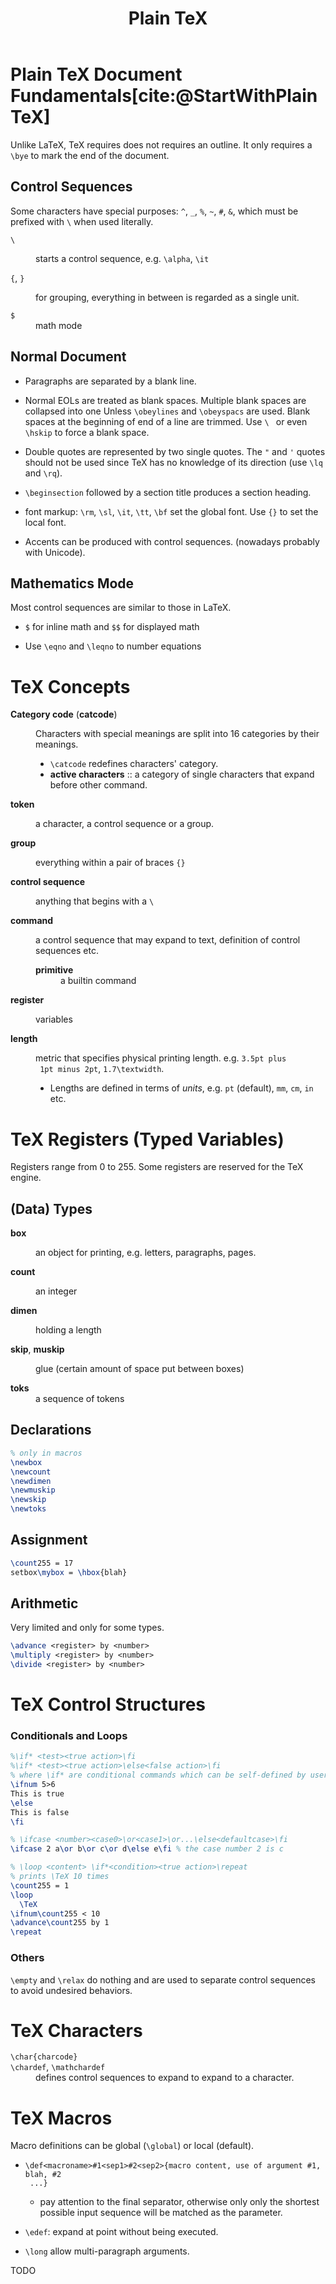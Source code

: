 #+title: Plain TeX
#+bibliography: latex.bib

* Plain TeX Document Fundamentals[cite:@StartWithPlainTeX]
:PROPERTIES:
:ID:       2cabd949-30b2-4d02-8717-c8d55a71f944
:END:

Unlike LaTeX, TeX requires does not requires an outline. It only requires a
=\bye= to mark the end of the document.

** Control Sequences

Some characters have special purposes:  =^=, =_=, =%=, =~=, =#=, =&=, which must
be prefixed with =\= when used literally.

- =\= :: starts a control sequence, e.g. =\alpha=, =\it=

- ={=, =}= :: for grouping, everything in between is regarded as a single unit.

- =$= :: math mode

** Normal Document

- Paragraphs are separated by a blank line.

- Normal EOLs are treated as blank spaces. Multiple blank spaces are collapsed
  into one Unless =\obeylines= and =\obeyspacs= are used. Blank spaces at the
  beginning of end of a line are trimmed. Use =\ = or even =\hskip=
  to force a blank space.

- Double quotes are represented by two
  single quotes. The ="= and ='= quotes should not be used since TeX has no
  knowledge of its direction (use =\lq= and =\rq=).

- =\beginsection= followed by a section title produces a section heading.

- font markup: =\rm=, =\sl=, =\it=, =\tt=, =\bf= set the global font. Use ={}=
  to set the local font.

- Accents can be produced with control sequences. (nowadays probably with Unicode).

** Mathematics Mode

Most control sequences are similar to those in LaTeX.

- =$= for inline math and =$$= for displayed math

- Use =\eqno= and =\leqno= to number equations

* TeX Concepts
:PROPERTIES:
:ID:       5c23f4ef-97fa-447e-bf17-9e2677bd80ba
:END:

- *Category code* (*catcode*) :: Characters with special meanings are
  split into 16 categories by their meanings.
  + =\catcode= redefines characters' category.
  + *active characters* :: a category of single characters that expand before other command.

- *token* :: a character, a control sequence or a group.

- *group* :: everything within a pair of braces ={}=

- *control sequence* :: anything that begins with a =\=

- *command* :: a control sequence that may expand to text, definition of control
  sequences etc.
  + *primitive* :: a builtin command

- *register* :: variables

- *length* :: metric that specifies physical printing length. e.g. =3.5pt plus
  1pt minus 2pt=, =1.7\textwidth=.
  + Lengths are defined in terms of /units/, e.g. =pt= (default), =mm=, =cm=,
    =in= etc.

* TeX Registers (Typed Variables)
:PROPERTIES:
:ID:       c92c28d2-e3ec-4020-9ed2-ea7c54e9c720
:END:

Registers range from 0 to 255. Some registers are reserved for the TeX engine.

** (Data) Types

- *box* :: an object for printing, e.g. letters, paragraphs, pages.

- *count* :: an integer

- *dimen* :: holding a length

- *skip*, *muskip* :: glue (certain amount of space put between boxes)

- *toks* :: a sequence of tokens

** Declarations

#+begin_src tex
% only in macros
\newbox
\newcount
\newdimen
\newmuskip
\newskip
\newtoks
#+end_src

** Assignment

#+begin_src tex
\count255 = 17
setbox\mybox = \hbox{blah}
#+end_src

** Arithmetic

Very limited and only for some types.

#+begin_src tex
\advance <register> by <number>
\multiply <register> by <number>
\divide <register> by <number>
#+end_src

* TeX Control Structures
:PROPERTIES:
:ID:       33d9f5f1-5631-479b-ab86-3429fd8e5284
:END:

*** Conditionals and Loops

#+begin_src tex
%\if* <test><true action>\fi
%\if* <test><true action>\else<false action>\fi
% where \if* are conditional commands which can be self-defined by users
\ifnum 5>6
This is true
\else
This is false
\fi

% \ifcase <number><case0>\or<case1>\or...\else<defaultcase>\fi
\ifcase 2 a\or b\or c\or d\else e\fi % the case number 2 is c

% \loop <content> \if*<condition><true action>\repeat
% prints \TeX 10 times
\count255 = 1
\loop
  \TeX
\ifnum\count255 < 10
\advance\count255 by 1
\repeat
#+end_src

*** Others

=\empty= and =\relax= do nothing and are used to separate control sequences to
avoid undesired behaviors.

* TeX Characters
:PROPERTIES:
:ID:       b27630e1-70d1-473a-9d4e-28a3cda07cfe
:END:

- =\char{charcode}= ::

- =\chardef=, =\mathchardef= :: defines control sequences to expand to expand to
  a character.

* TeX Macros
:PROPERTIES:
:ID:       abc62116-60cb-4f51-991a-9313a3175338
:END:

Macro definitions can be global (=\global=) or local (default).

- =\def<macroname>#1<sep1>#2<sep2>{macro content, use of argument #1, blah, #2
  ...}=
  + pay attention to the final separator, otherwise only only the shortest
    possible input sequence will be matched as the parameter.

- =\edef=: expand at point without being executed.

- =\long= allow multi-paragraph arguments.

TODO
